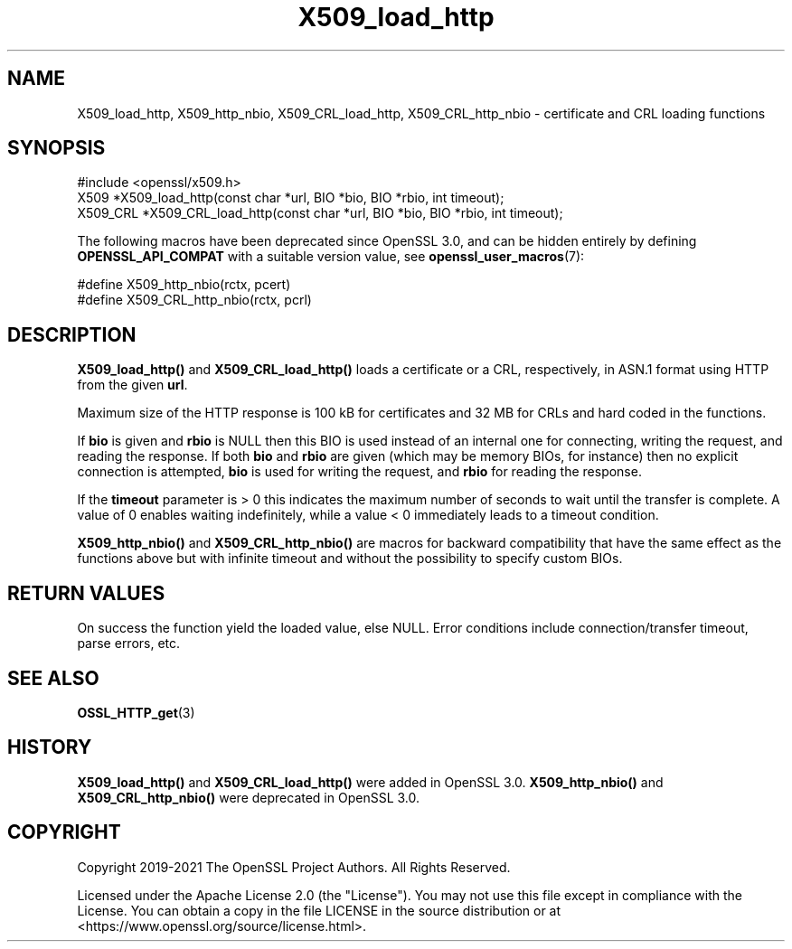 .\"	$NetBSD: X509_load_http.3,v 1.6 2025/04/16 15:23:17 christos Exp $
.\"
.\" -*- mode: troff; coding: utf-8 -*-
.\" Automatically generated by Pod::Man 5.01 (Pod::Simple 3.43)
.\"
.\" Standard preamble:
.\" ========================================================================
.de Sp \" Vertical space (when we can't use .PP)
.if t .sp .5v
.if n .sp
..
.de Vb \" Begin verbatim text
.ft CW
.nf
.ne \\$1
..
.de Ve \" End verbatim text
.ft R
.fi
..
.\" \*(C` and \*(C' are quotes in nroff, nothing in troff, for use with C<>.
.ie n \{\
.    ds C` ""
.    ds C' ""
'br\}
.el\{\
.    ds C`
.    ds C'
'br\}
.\"
.\" Escape single quotes in literal strings from groff's Unicode transform.
.ie \n(.g .ds Aq \(aq
.el       .ds Aq '
.\"
.\" If the F register is >0, we'll generate index entries on stderr for
.\" titles (.TH), headers (.SH), subsections (.SS), items (.Ip), and index
.\" entries marked with X<> in POD.  Of course, you'll have to process the
.\" output yourself in some meaningful fashion.
.\"
.\" Avoid warning from groff about undefined register 'F'.
.de IX
..
.nr rF 0
.if \n(.g .if rF .nr rF 1
.if (\n(rF:(\n(.g==0)) \{\
.    if \nF \{\
.        de IX
.        tm Index:\\$1\t\\n%\t"\\$2"
..
.        if !\nF==2 \{\
.            nr % 0
.            nr F 2
.        \}
.    \}
.\}
.rr rF
.\" ========================================================================
.\"
.IX Title "X509_load_http 3"
.TH X509_load_http 3 2025-02-11 3.0.16 OpenSSL
.\" For nroff, turn off justification.  Always turn off hyphenation; it makes
.\" way too many mistakes in technical documents.
.if n .ad l
.nh
.SH NAME
X509_load_http,
X509_http_nbio,
X509_CRL_load_http,
X509_CRL_http_nbio
\&\- certificate and CRL loading functions
.SH SYNOPSIS
.IX Header "SYNOPSIS"
.Vb 1
\& #include <openssl/x509.h>
\&
\& X509 *X509_load_http(const char *url, BIO *bio, BIO *rbio, int timeout);
\& X509_CRL *X509_CRL_load_http(const char *url, BIO *bio, BIO *rbio, int timeout);
.Ve
.PP
The following macros have been deprecated since OpenSSL 3.0, and can be
hidden entirely by defining \fBOPENSSL_API_COMPAT\fR with a suitable version value,
see \fBopenssl_user_macros\fR\|(7):
.PP
.Vb 2
\& #define X509_http_nbio(rctx, pcert)
\& #define X509_CRL_http_nbio(rctx, pcrl)
.Ve
.SH DESCRIPTION
.IX Header "DESCRIPTION"
\&\fBX509_load_http()\fR and \fBX509_CRL_load_http()\fR loads a certificate or a CRL,
respectively, in ASN.1 format using HTTP from the given \fBurl\fR.
.PP
Maximum size of the HTTP response is 100 kB for certificates and 32 MB for CRLs
and hard coded in the functions.
.PP
If \fBbio\fR is given and \fBrbio\fR is NULL then this BIO is used instead of an
internal one for connecting, writing the request, and reading the response.
If both \fBbio\fR and \fBrbio\fR are given (which may be memory BIOs, for instance)
then no explicit connection is attempted,
\&\fBbio\fR is used for writing the request, and \fBrbio\fR for reading the response.
.PP
If the \fBtimeout\fR parameter is > 0 this indicates the maximum number of seconds
to wait until the transfer is complete.
A value of 0 enables waiting indefinitely,
while a value < 0 immediately leads to a timeout condition.
.PP
\&\fBX509_http_nbio()\fR and \fBX509_CRL_http_nbio()\fR are macros for backward compatibility
that have the same effect as the functions above but with infinite timeout
and without the possibility to specify custom BIOs.
.SH "RETURN VALUES"
.IX Header "RETURN VALUES"
On success the function yield the loaded value, else NULL.
Error conditions include connection/transfer timeout, parse errors, etc.
.SH "SEE ALSO"
.IX Header "SEE ALSO"
\&\fBOSSL_HTTP_get\fR\|(3)
.SH HISTORY
.IX Header "HISTORY"
\&\fBX509_load_http()\fR and \fBX509_CRL_load_http()\fR were added in OpenSSL 3.0.
\&\fBX509_http_nbio()\fR and \fBX509_CRL_http_nbio()\fR were deprecated in OpenSSL 3.0.
.SH COPYRIGHT
.IX Header "COPYRIGHT"
Copyright 2019\-2021 The OpenSSL Project Authors. All Rights Reserved.
.PP
Licensed under the Apache License 2.0 (the "License").  You may not use
this file except in compliance with the License.  You can obtain a copy
in the file LICENSE in the source distribution or at
<https://www.openssl.org/source/license.html>.
